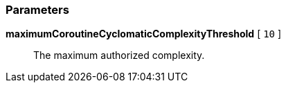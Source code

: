 === Parameters

*maximumCoroutineCyclomaticComplexityThreshold* [ `+10+` ]::
  The maximum authorized complexity.
